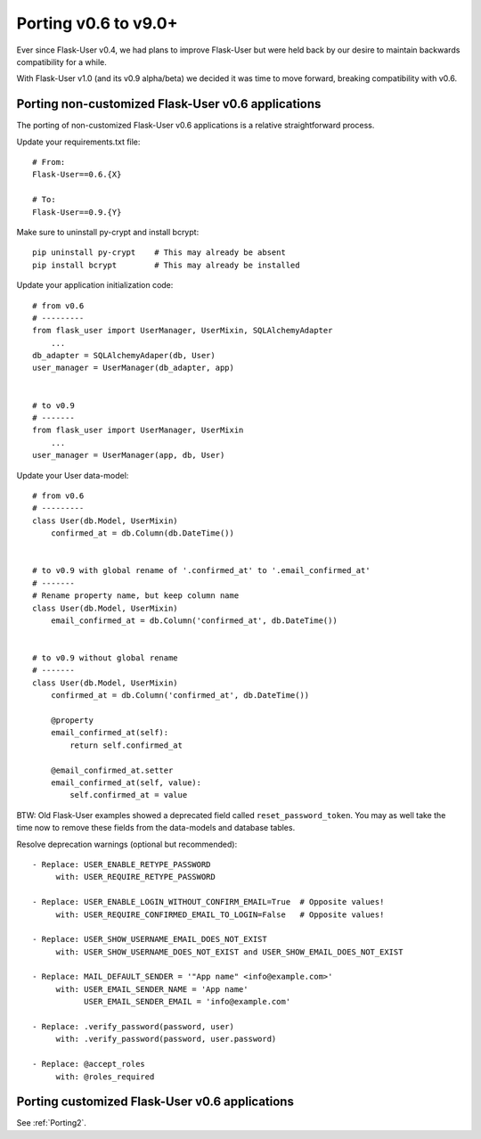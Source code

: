 Porting v0.6 to v9.0+
=====================

Ever since Flask-User v0.4, we had plans to improve Flask-User but were held back
by our desire to maintain backwards compatibility for a while.

With Flask-User v1.0 (and its v0.9 alpha/beta) we decided it was time to move forward,
breaking compatibility with v0.6.

Porting non-customized Flask-User v0.6 applications
---------------------------------------------------
The porting of non-customized Flask-User v0.6 applications is a relative straightforward process.

Update your requirements.txt file::

    # From:
    Flask-User==0.6.{X}

    # To:
    Flask-User==0.9.{Y}

Make sure to uninstall py-crypt and install bcrypt::

    pip uninstall py-crypt    # This may already be absent
    pip install bcrypt        # This may already be installed

Update your application initialization code::

    # from v0.6
    # ---------
    from flask_user import UserManager, UserMixin, SQLAlchemyAdapter
        ...
    db_adapter = SQLAlchemyAdaper(db, User)
    user_manager = UserManager(db_adapter, app)


    # to v0.9
    # -------
    from flask_user import UserManager, UserMixin
        ...
    user_manager = UserManager(app, db, User)

Update your User data-model::

    # from v0.6
    # ---------
    class User(db.Model, UserMixin)
        confirmed_at = db.Column(db.DateTime())


    # to v0.9 with global rename of '.confirmed_at' to '.email_confirmed_at'
    # -------
    # Rename property name, but keep column name
    class User(db.Model, UserMixin)
        email_confirmed_at = db.Column('confirmed_at', db.DateTime())


    # to v0.9 without global rename
    # -------
    class User(db.Model, UserMixin)
        confirmed_at = db.Column('confirmed_at', db.DateTime())

        @property
        email_confirmed_at(self):
            return self.confirmed_at

        @email_confirmed_at.setter
        email_confirmed_at(self, value):
            self.confirmed_at = value

BTW: Old Flask-User examples showed a deprecated field called ``reset_password_token``.
You may as well take the time now to remove these fields from the data-models and
database tables.

Resolve deprecation warnings (optional but recommended)::

    - Replace: USER_ENABLE_RETYPE_PASSWORD
         with: USER_REQUIRE_RETYPE_PASSWORD

    - Replace: USER_ENABLE_LOGIN_WITHOUT_CONFIRM_EMAIL=True  # Opposite values!
         with: USER_REQUIRE_CONFIRMED_EMAIL_TO_LOGIN=False   # Opposite values!

    - Replace: USER_SHOW_USERNAME_EMAIL_DOES_NOT_EXIST
         with: USER_SHOW_USERNAME_DOES_NOT_EXIST and USER_SHOW_EMAIL_DOES_NOT_EXIST

    - Replace: MAIL_DEFAULT_SENDER = '"App name" <info@example.com>'
         with: USER_EMAIL_SENDER_NAME = 'App name'
               USER_EMAIL_SENDER_EMAIL = 'info@example.com'

    - Replace: .verify_password(password, user)
         with: .verify_password(password, user.password)

    - Replace: @accept_roles
         with: @roles_required


Porting customized Flask-User v0.6 applications
-----------------------------------------------
See :ref:`Porting2`.
